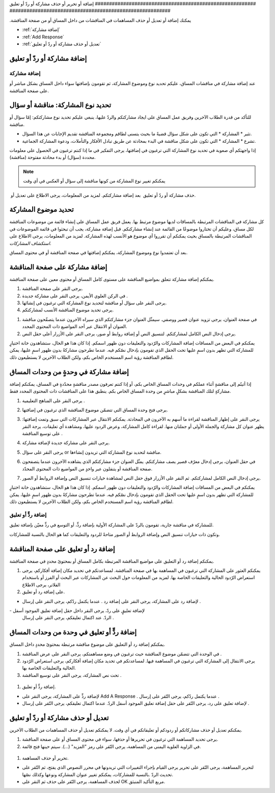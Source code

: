 
.. _Add or Edit a Contribution:

‫#########################################################‬
‫إضافة أو تحرير أو حذف مشاركة أو ردّ أو تعليق‬
‫#########################################################‬

‫يمكنك إضافة أو تعديل أو حذف المساهمات في المناقشات من داخل المساق أو‬
‫من صفحة المناقشة.‬


* :ref:`إضافة مشاركة`
* :ref:`Add Response`
* :ref:`تعديل أو حذف مشاركة أو ردّ أو تعليق`

************************************
إضافة مشاركة أو ردّ أو تعليق
************************************

.. _Add a Post:

==============
إضافة مشاركة
==============

عند إضافة مشاركة في مناقشات المساق، عليكم تحديد نوع وموضوع المشاركة،
ثم تقومون بإضافتها سواء داخل المساق بشكل مباشر أو على صفحة المناقشة.

.. _Determine Post Type:

**************************************************
تحديد نوع المشاركة: مناقشة أو سؤال
**************************************************


للتأكد من قدرة الطلاب الآخرين وفريق عمل المساق على ايجاد مشاركتكم
والردّ عليها، ينبغي عليكم تحديد نوع مشاركتكم: إمّا سؤال أو مناقشة.


* تثير * المشاركة * التي تكون على شكل سؤال قضيةً ما بحيث يتسنى لطاقم
  ومجموعة المناقشة تقديم الإجابات عن هذا السؤال.
* تشرع * المشاركة * التي تكون على شكل مناقشة في البدء بمحادثة عن طريق
  تبادل الأفكار والتأملات، ودعوة المشاركة الجماعية.


إذا واجهتكم أي صعوبة في تحديد نوع المشاركة التي ترغبون في إضافتها،
يرجى التفكير في ما إذا كنتم ترغبون في الحصول على معلومات محددة (سؤال)
أو بدء محادثة مفتوحة (مناقشة).



.. note:: يمكنكم تغيير نوع المشاركة من كونها مناقشة إلى سؤال أو العكس في أي وقت
‎   بعد إضافة مشاركتكم. لمزيد من المعلومات، يرجى الاطلاع على تعديل أو
‎   حذف مشاركة أو ردّ أو تعليق.
   

.. _Determine Post Topic:

*************************
تحديد موضوع المشاركة
*************************

كل مشاركة في المناقشات المرتبطة بالمساقات لديها موضوع مرتبط بها. يعمل
فريق عمل المساق على إنشاء قائمة من موضوعات المناقشة لكل مساق، وعليكم
أن تختاروا موضوعًا من القائمة عند إنشاء مشاركنكم. قبل إضافة مشاركة،
يجب أن تبحثوا في قائمة الموضوعات في المناقشات المرتبطة بالمساق بحيث
يمكنكم أن تقرروا أي موضوع هو الأنسب لهذه المشاركة. لمزيد من المعلومات،
يرجى الاطلاع على `استكشاف المشاركات`.

بعد أن تعتمدوا نوع وموضوع المشاركة، يمكنكم إضافتها في صفحة المناقشة أو
في محتوى المساق.

************************************
إضافة مشاركة على صفحة المناقشة
************************************

يمكنكم إضافة مشاركة تتعلق بمواضيع المناقشة على مستوى كامل المساق أو
محتوى معين على صفحة المناقشة.


#. يرجى النقر على صفحة المناقشة.
#. في الركن العلوي الأيمن، يرجى النقر على مشاركة جديدة .
#. يرجى النقر على سؤال أو مناقشة لتحديد نوع المشاركة التي ترغبون في
   إنشائها.
#. يرجى تحديد موضوع المناقشة الأنسب لمشاركتكم.

.. image:: /Images/Discussion_course_wide_post.png
    :width: 300 
    :alt: Selecting the topic for a new post on the Discussion page 

#. في صفحة العنوان، يرجى تزويد عنوان قصير ووصفي. سيمثّل العنوان جزء
   مشاركتكم الذي سيراه الآخرون عندما يتصفّحون مناقشة العنوان أو الانتقال
   عبر أحد المواضيع ذات المحتوى المحدد.
#. يرجى إدخال النص الكامل لمشاركتكم. لتنسيق النص أو إضافة روابط أو
   صور، يرجى النقر على الأزرار أعلى حقل النص.


يمكنكم في البعض من المساقات إضافة المشاركات والرّدود والتعليقات دون
ظهور اسمكم. إذا كان هذا هو الحال، ستشاهدون خانة اختيارٍ للمشاركة التي
تظهر بدون اسمٍ عليها تحت الحقل الذي تقومون بإدخال نصّكم فيه. عندما
تطرحون مشاركةً بدون ظهور اسمٍ عليها، يمكن لطاقم المناقشة رؤية اسم
المستخدم الخاص بكم، ولكن الطلاب الآخرين لا يستطيعون ذلك.

************************************
إضافة مشاركة في وحدةٍ من وحدات المساق
************************************


إذا أتيتُم إلى مناقشةٍ أثناء عملكم في وحدات المساق الخاص بكم، أو إذا
كنتم تعرفون مصدر مناقشةٍ محدّدةٍ في المساق، يمكنكم إضافة مشاركةٍ لتلك
المناقشة بشكلٍ مباشرٍ من وحدة المساق الخاص بكم. ينطبق هذا على
المناقشات ذات المحتوى المحدد فقط.


#. يرجى النقر على المناهج التعليمية .
#. يرجى فتح وحدة المساق التي تتضمّن موضوع المناقشة الذي ترغبون في
   إضافتها.
#. يرجى النقر على إظهار المناقشة لقراءة ما أسهم به الآخرون في
   المحادثة. يمكنكم الانتقال عبر المشاركات التي سبق وتمت إضافتها: يظهر
   عنوان كل مشاركة والجملة الأولى أو جملتان منها. لقراءة كامل المشاركة،
   وعرض الردود عليها، ومشاهدة أي تعليقات، يرجة النقر على توسيع المناقشة .
#. يرجى النقر على مشاركة جديدة لإضافة مشاركة.

   .. image:: /Images/Discussion_content_specific_post.png
     :width: 500
     :alt: Adding a post about specific course content

#. يرجى النقر على سؤال or مناقشة لتحديد نوع المشاركة التي تريدون
   إنشاءها.
#. في حقل العنوان، يرجى إدخال معرّف قصير يصف مشاركتكم. يمثّل العنوان
   جزء مشاركتكم الذي يشاهده الآخرون عندما يتصفحون صفحة المناقشة أو
   يتنقلون عبر واحدٍ من المواضيع ذات المحتوى المحدّد.
#. يرجى إدخال النص الكامل لمشاركتكم. ثم النقر على الأزرار فوق حقل النص
   لمشاهدة خيارات تنسيق النص وإضافة الروابط أو الصور.


يمكنكم في البعض من المساقات إضافة المشاركات والرّدود والتعليقات دون
ظهور اسمكم. إذا كان هذا هو الحال، ستشاهدون خانة اختيارٍ للمشاركة التي
تظهر بدون اسمٍ عليها تحت الحقل الذي تقومون بإدخال نصّكم فيه. عندما
تطرحون مشاركةً بدون ظهور اسمٍ عليها، يمكن لطاقم المناقشة رؤية اسم
المستخدم الخاص بكم، ولكن الطلاب الآخرين لا يستطيعون ذلك.

.. _Add Response:

==============================
إضافة ردٍّ أو تعليق
==============================

للمشاركة في مناقشة جارية، تقومون بالردّ على المشاركة الأولية بإضافة
ردٍّ، أو التوسع في ردٍّ معيّن بإضافة تعليق.

وتكون ذات خيارات تنسيق النص وإضافة الروابط أو الصور متاحةً للردود
والتعليقات كما هو الحال بالنسبة للمشاركات.

**************************************************
إضافة رد أو تعليق على صفحة المناقشة
**************************************************


يمكنكم إضافة رد أو التعليق على مواضيع المناقشة المرتبطة بكامل المساق
أو بمحتوىً محددٍ في صفحة المناقشة.


#. يمكنكم العثور على المشاركة التي ترغبون في المساهمة بها في صفحة
   المناقشة. لمساعدتكم في تحديد مكان إضافة أفكاركم، يرجى استعراض الرّدود
   الحالية والتعليقات الخاصة بها. لمزيد من المعلومات حول البحث عن
   المشاركات عبر البحث أو الفرز أو باستخدام الفلاتر، يرجى الاطلاع
  
#. على إضافة رد أو تعليق.

- لإضافة رد على المشاركة، يرجى النقر على إضافة رد . عندما يكتمل ردّكم،
  يرجى النقر على إرسال .
  
  .. image:: /Images/Discussion_add_response.png
    :width: 500
    :alt: The **Add A Response** button located between a post and its 
          responses 

‪-‬ لإضافة تعليقٍ على ردّ، يرجى النقر داخل حقل إضافة تعليق الموجود أسفل
  الردّ. عند اكتمال تعليقكم، يرجى النقر على إرسال .

*******************************************
إضافة ردٍّ أو تعليق في وحدة من وحدات المساق
*******************************************

يمكنكم إضافة رد أو التعليق على موضوع مناقشة مرتبطة بمحتوىً محددٍ داخل
المساق.


#. في الوحدة التي تتضمّن موضوع المناقشة حيث ترغبون في وضع مساهمتكم،
   يرجى النقر على عرض المناقشة .
#. يرجى الانتقال إلى المشاركة التي ترغبون في المساهمة فيها. لمساعدتكم
   في تحديد مكان إضافة أفكاركم، يرجى استعراض الرّدود الحالية والتعليقات
   الخاصة بها.
#. تحت نص المشاركة، يرجى النقر على توسيع المناقشة .

   
  .. image:: /Images/Discussion_expand.png
    :width: 500
    :alt: The **Expand discussion** link under a post

#. إضافة ردٍّ أو تعليق.


+ لإضافة ردٍّ على المشاركة، يرجى النقر على Add A Response . عندما
  يكتمل ردّكم، يرجى النّقر على إرسال .
+ لإضافة تعليق على رد، يرجى النّقر على حقل إضافة تعليق الموجود أسفل
  الردّ. عندما اكتمال تعليقكم، يرجى النّقر على إرسال .

.. _Edit or Delete:

*******************************************
تعديل أو حذف مشاركة أو ردّ أو تعليق
*******************************************

يمكنكم تعديل أو حذف مشاركاتكم أو ردودكم أو تعليقاتكم في أي وقت. لا
يمكنكم تعديل أو حذف المساهمات من الطلاب الآخرين.


#. يرجى تحديد المساهمة التي ترغبون في تحريرها أو حذفها، سواء في محتوى
   المساق أو على صفحة المناقشة.
#. في الزاوية العلوية اليمنى من المساهمة، يرجى النّقر على رمز "المزيد"
   (...). سيتم حينها فتح قائمة.

  .. image:: /Images/Disc_EditDelete.png
    :width: 500
    :alt: Response with the "More" menu expanded, showing Edit, Delete, and Report options

#. تحرير أو حذف المساهمة.

+ لتحرير المساهمة، يرجى النّقر على تحرير يرجى القيام بإجراء التغييرات
  التي تريدونها في محرر النصوص الذي يفتح، ثم النّقر على تحديث الردّ
  .بالنسبة للمشاركات، يمكنكم تغيير عنوان المشاركة ونوعها وكذلك نصّها.
+ لحذف المساهمة، يرجى النّقر على حذف ثم النقر على OK مربع التأكيد
  المنبثق.


